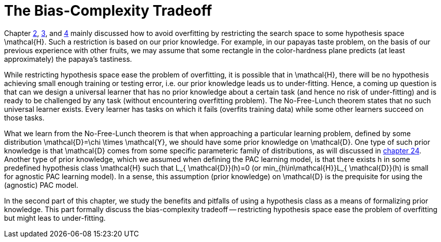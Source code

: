 = The Bias-Complexity Tradeoff

Chapter link:chapter2[2], link:chpter3[3], and link:chapter4[4] mainly discussed how to avoid overfitting by restricting the search space to some hypothesis space $$\mathcal{H}$$. Such a restriction is based on our prior knowledge. For example, in our papayas taste problem, on the basis of our previous experience with other fruits, we may assume that some rectangle in the color-hardness plane predicts (at least approximately) the papaya's tastiness.

While restricting hypothesis space ease the problem of overfitting, it is possible that in $$\mathcal{H}$$, there will be no hypothesis achieving small enough training or testing error, i.e. our prior knowledge leads us to under-fitting. Hence, a coming up question is that can we design a universal learner that has no prior knowledge about a certain task (and hence no risk of under-fitting) and is ready to be challenged by any task (without encountering overfitting problem). The No-Free-Lunch theorem states that no such universal learner exists. Every learner has tasks on which it fails (overfits training data) while some other learners succeed on those tasks.

What we learn from the No-Free-Lunch theorem is that when approaching a particular learning problem, defined by some distribution $$\mathcal{D}=\chi \times \mathcal{Y}$$, we should have some prior knowledge on $$\mathcal{D}$$. One type of such prior knowledge is that $$\mathcal{D}$$ comes from some specific parameteric family of distributions, as will discussed in link:chapter24[chapter 24]. Another type of prior knowledge, which we assumed when defining the PAC learning model, is that there exists $$h$$ in some predefined hypothesis class $$\mathcal{H}$$ such that $$L_{ \mathcal{D}}(h)=0$$ (or $$min_{h\in\mathcal{H}}L_{ \mathcal{D}}(h)$$ is small for agnostic PAC learning model). In a sense, this assumption (prior knowledge) on $$\mathcal{D}$$ is the prequisite for using the (agnostic) PAC model.

In the second part of this chapter, we study the benefits and pitfalls of using a hypothesis class as a means of formalizing prior knowledge. This part formally discuss the bias-complexity tradeoff -- restricting hypothesis space ease the problem of overfitting but might leas to under-fitting.
